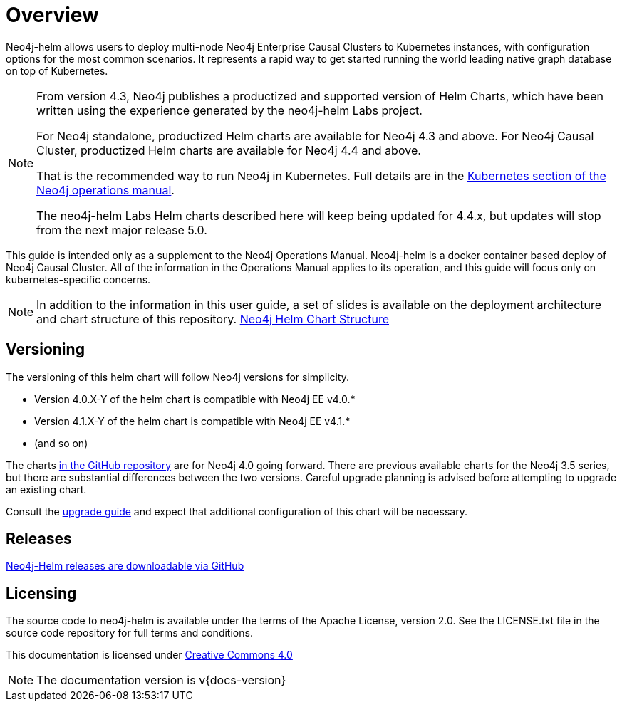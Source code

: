 
= Overview

Neo4j-helm allows users to deploy multi-node Neo4j Enterprise Causal Clusters to Kubernetes instances, with configuration options for the most common scenarios. It represents a rapid way to get started running the world leading native graph database on top of Kubernetes.

[NOTE]
====
From version 4.3, Neo4j publishes a productized and supported version of Helm Charts, which have been written using the experience generated by the neo4j-helm Labs project.

For Neo4j standalone, productized Helm charts are available for Neo4j 4.3 and above.
For Neo4j Causal Cluster, productized Helm charts are available for Neo4j 4.4 and above.

That is the recommended way to run Neo4j in Kubernetes.
Full details are in the https://neo4j.com/docs/operations-manual/current/kubernetes/[Kubernetes section of the Neo4j operations manual].

The neo4j-helm Labs Helm charts described here will keep being updated for 4.4.x, but updates will stop from the next major release 5.0.
====

This guide is intended only as a supplement to the Neo4j Operations Manual. Neo4j-helm is a docker container based deploy of Neo4j Causal Cluster. All of the information in the Operations Manual applies to its operation, and this guide will focus only on kubernetes-specific concerns.

[NOTE]
In addition to the information in this user guide, a set of slides is available on the deployment architecture and chart structure of this repository. https://docs.google.com/presentation/d/14ziuwTzB6O7cp7fq0mA1lxWwZpwnJ9G4pZiwuLxBK70/edit?usp=sharing:[Neo4j Helm Chart Structure]

== Versioning

The versioning of this helm chart will follow Neo4j versions for simplicity.

* Version 4.0.X-Y of the helm chart is compatible with Neo4j EE v4.0.*
* Version 4.1.X-Y of the helm chart is compatible with Neo4j EE v4.1.*
* (and so on)

The charts link:https://github.com/neo4j-contrib/neo4j-helm[in the GitHub repository] are for Neo4j 4.0 going forward. There are previous available charts for the Neo4j 3.5 series, but there are substantial differences between the two versions. Careful upgrade planning is advised before attempting to upgrade an existing chart.

Consult the https://neo4j.com/docs/operations-manual/current/upgrade/[upgrade guide] and expect that additional configuration of this chart will be necessary.

== Releases

link:https://github.com/neo4j-contrib/neo4j-helm/releases[Neo4j-Helm releases are downloadable via GitHub]

== Licensing

The source code to neo4j-helm is available under the terms of the Apache License, version 2.0.  See the LICENSE.txt file in the source code repository for full terms and conditions.

This documentation is licensed under link:{attachmentsdir}/LICENSE.txt[Creative Commons 4.0]

[NOTE]
The documentation version is v{docs-version}

